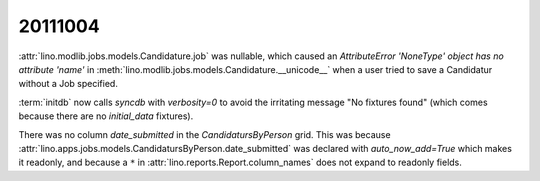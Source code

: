 20111004
========

:attr:`lino.modlib.jobs.models.Candidature.job` was nullable, 
which caused an 
`AttributeError 'NoneType' object has no attribute 'name'` in 
:meth:`lino.modlib.jobs.models.Candidature.__unicode__`
when a user tried to save a Candidatur without a Job specified.
  
:term:`initdb` now calls `syncdb` with `verbosity=0` to avoid the 
irritating message "No fixtures found" (which comes because there 
are no `initial_data` fixtures).

There was no column `date_submitted` in the `CandidatursByPerson` 
grid.
This was because 
:attr:`lino.apps.jobs.models.CandidatursByPerson.date_submitted` was 
declared with `auto_now_add=True` 
which makes it readonly, 
and because a ``*`` in 
:attr:`lino.reports.Report.column_names` does not expand to readonly fields.

